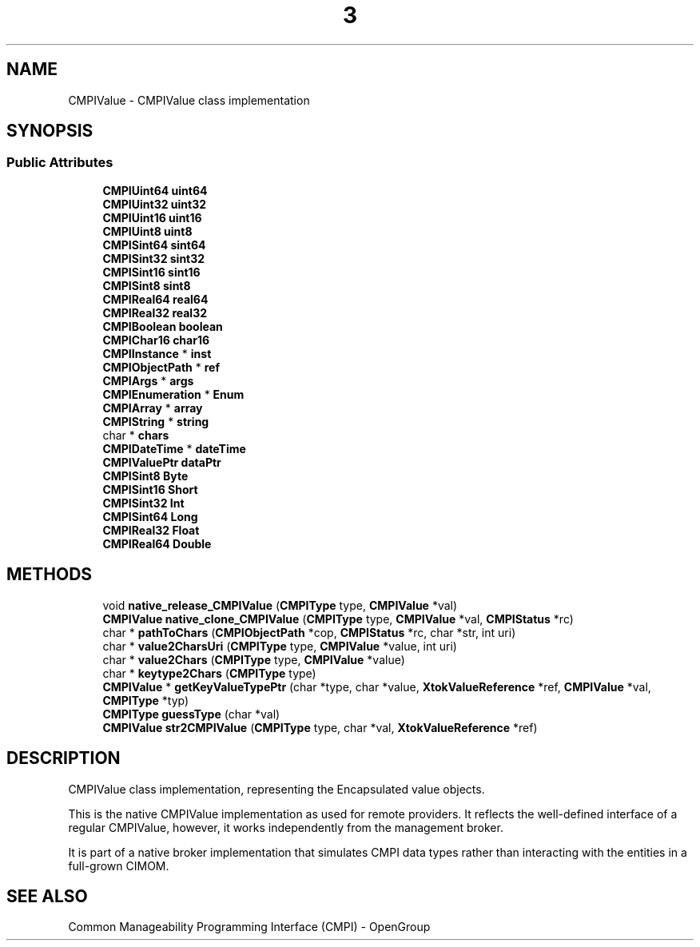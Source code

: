 .TH  3  2005-06-09 "sfcc" "SFCBroker Client Library"
.SH NAME
CMPIValue \- CMPIValue class implementation
.SH SYNOPSIS
.br
.SS "Public Attributes"

.in +1c
.ti -1c
.RI "\fBCMPIUint64\fP \fBuint64\fP"
.br
.ti -1c
.RI "\fBCMPIUint32\fP \fBuint32\fP"
.br
.ti -1c
.RI "\fBCMPIUint16\fP \fBuint16\fP"
.br
.ti -1c
.RI "\fBCMPIUint8\fP \fBuint8\fP"
.br
.ti -1c
.RI "\fBCMPISint64\fP \fBsint64\fP"
.br
.ti -1c
.RI "\fBCMPISint32\fP \fBsint32\fP"
.br
.ti -1c
.RI "\fBCMPISint16\fP \fBsint16\fP"
.br
.ti -1c
.RI "\fBCMPISint8\fP \fBsint8\fP"
.br
.ti -1c
.RI "\fBCMPIReal64\fP \fBreal64\fP"
.br
.ti -1c
.RI "\fBCMPIReal32\fP \fBreal32\fP"
.br
.ti -1c
.RI "\fBCMPIBoolean\fP \fBboolean\fP"
.br
.ti -1c
.RI "\fBCMPIChar16\fP \fBchar16\fP"
.br
.ti -1c
.RI "\fBCMPIInstance\fP * \fBinst\fP"
.br
.ti -1c
.RI "\fBCMPIObjectPath\fP * \fBref\fP"
.br
.ti -1c
.RI "\fBCMPIArgs\fP * \fBargs\fP"
.br
.ti -1c
.RI "\fBCMPIEnumeration\fP * \fBEnum\fP"
.br
.ti -1c
.RI "\fBCMPIArray\fP * \fBarray\fP"
.br
.ti -1c
.RI "\fBCMPIString\fP * \fBstring\fP"
.br
.ti -1c
.RI "char * \fBchars\fP"
.br
.ti -1c
.RI "\fBCMPIDateTime\fP * \fBdateTime\fP"
.br
.ti -1c
.RI "\fBCMPIValuePtr\fP \fBdataPtr\fP"
.br
.ti -1c
.RI "\fBCMPISint8\fP \fBByte\fP"
.br
.ti -1c
.RI "\fBCMPISint16\fP \fBShort\fP"
.br
.ti -1c
.RI "\fBCMPISint32\fP \fBInt\fP"
.br
.ti -1c
.RI "\fBCMPISint64\fP \fBLong\fP"
.br
.ti -1c
.RI "\fBCMPIReal32\fP \fBFloat\fP"
.br
.ti -1c
.RI "\fBCMPIReal64\fP \fBDouble\fP"
.br
.in -1c
.SH METHODS

.in +1c
.ti -1c
.RI "void \fBnative_release_CMPIValue\fP (\fBCMPIType\fP type, \fBCMPIValue\fP *val)"
.br
.ti -1c
.RI "\fBCMPIValue\fP \fBnative_clone_CMPIValue\fP (\fBCMPIType\fP type, \fBCMPIValue\fP *val, \fBCMPIStatus\fP *rc)"
.br
.ti -1c
.RI "char * \fBpathToChars\fP (\fBCMPIObjectPath\fP *cop, \fBCMPIStatus\fP *rc, char *str, int uri)"
.br
.ti -1c
.RI "char * \fBvalue2CharsUri\fP (\fBCMPIType\fP type, \fBCMPIValue\fP *value, int uri)"
.br
.ti -1c
.RI "char * \fBvalue2Chars\fP (\fBCMPIType\fP type, \fBCMPIValue\fP *value)"
.br
.ti -1c
.RI "char * \fBkeytype2Chars\fP (\fBCMPIType\fP type)"
.br
.ti -1c
.RI "\fBCMPIValue\fP * \fBgetKeyValueTypePtr\fP (char *type, char *value, \fBXtokValueReference\fP *ref, \fBCMPIValue\fP *val, \fBCMPIType\fP *typ)"
.br
.ti -1c
.RI "\fBCMPIType\fP \fBguessType\fP (char *val)"
.br
.ti -1c
.RI "\fBCMPIValue\fP \fBstr2CMPIValue\fP (\fBCMPIType\fP type, char *val, \fBXtokValueReference\fP *ref)"
.br
.in -1c
.SH DESCRIPTION
.PP 
CMPIValue class implementation, representing the Encapsulated value objects. 

This is the native CMPIValue implementation as used for remote providers. It reflects the well-defined interface of a regular CMPIValue, however, it works independently from the management broker.
.PP
It is part of a native broker implementation that simulates CMPI data types rather than interacting with the entities in a full-grown CIMOM.
.SH "SEE ALSO"
Common Manageability Programming Interface (CMPI) - OpenGroup
